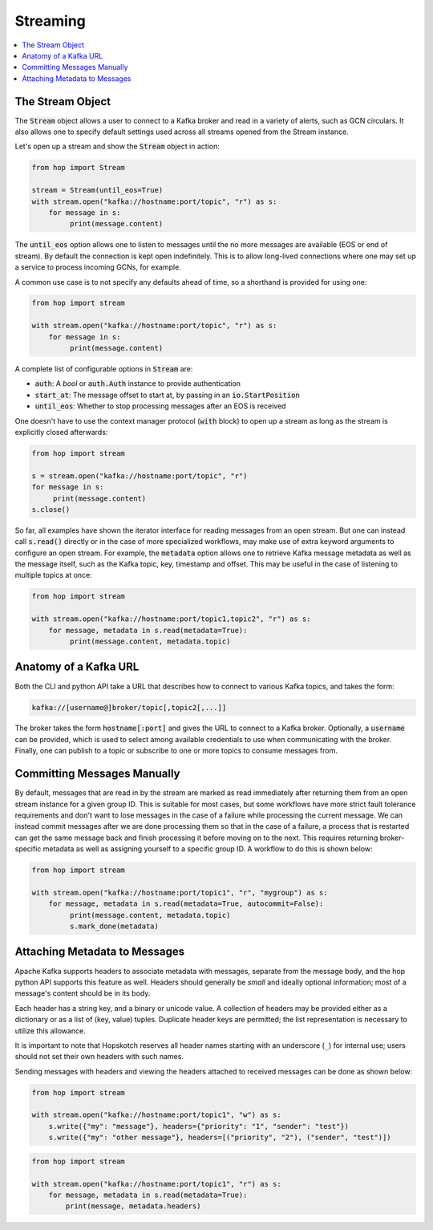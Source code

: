 ================
Streaming
================

.. contents::
   :local:

The Stream Object
-----------------

The :code:`Stream` object allows a user to connect to a Kafka broker and read
in a variety of alerts, such as GCN circulars. It also allows one to
specify default settings used across all streams opened from the Stream
instance.

Let's open up a stream and show the :code:`Stream` object in action:

.. code:: python

    from hop import Stream

    stream = Stream(until_eos=True)
    with stream.open("kafka://hostname:port/topic", "r") as s:
        for message in s:
             print(message.content)

The :code:`until_eos` option allows one to listen to messages until
the no more messages are available (EOS or end of stream). By default
the connection is kept open indefinitely.
This is to allow long-lived connections where one may set up a service
to process incoming GCNs, for example.

A common use case is to not specify any defaults ahead of time,
so a shorthand is provided for using one:

.. code:: python

    from hop import stream

    with stream.open("kafka://hostname:port/topic", "r") as s:
        for message in s:
             print(message.content)

A complete list of configurable options in :code:`Stream` are:

* :code:`auth`: A `bool` or :code:`auth.Auth` instance to provide authentication
* :code:`start_at`: The message offset to start at, by passing in an :code:`io.StartPosition`
* :code:`until_eos`: Whether to stop processing messages after an EOS is received

One doesn't have to use the context manager protocol (:code:`with` block)
to open up a stream as long as the stream is explicitly closed afterwards:

.. code:: python

    from hop import stream

    s = stream.open("kafka://hostname:port/topic", "r")
    for message in s:
         print(message.content)
    s.close()

So far, all examples have shown the iterator interface for reading messages from an open
stream. But one can instead call :code:`s.read()` directly or in the case of more specialized
workflows, may make use of extra keyword arguments to configure an open stream. For example,
the :code:`metadata` option allows one to retrieve Kafka message metadata as well
as the message itself, such as the Kafka topic, key, timestamp and offset. This may
be useful in the case of listening to multiple topics at once:

.. code:: python

    from hop import stream

    with stream.open("kafka://hostname:port/topic1,topic2", "r") as s:
        for message, metadata in s.read(metadata=True):
             print(message.content, metadata.topic)

Anatomy of a Kafka URL
-----------------------

Both the CLI and python API take a URL that describes how to connect to various
Kafka topics, and takes the form:

.. code:: bash

   kafka://[username@]broker/topic[,topic2[,...]]

The broker takes the form :code:`hostname[:port]` and gives the URL to connect to a
Kafka broker. Optionally, a :code:`username` can be provided, which is used to select 
among available credentials to use when communicating with the broker. 
Finally, one can publish to a topic or subscribe to one or more topics to consume messages
from.

Committing Messages Manually
------------------------------

By default, messages that are read in by the stream are marked as read immediately after
returning them from an open stream instance for a given group ID. This is suitable for most cases,
but some workflows have more strict fault tolerance requirements and don't want to lose
messages in the case of a failure while processing the current message. We can instead commit
messages after we are done processing them so that in the case of a failure, a process that is
restarted can get the same message back and finish processing it before moving on to the next.
This requires returning broker-specific metadata as well as assigning yourself to a specific group ID.
A workflow to do this is shown below:

.. code:: python

    from hop import stream

    with stream.open("kafka://hostname:port/topic1", "r", "mygroup") as s:
        for message, metadata in s.read(metadata=True, autocommit=False):
             print(message.content, metadata.topic)
             s.mark_done(metadata)

Attaching Metadata to Messages
------------------------------

Apache Kafka supports headers to associate metadata with messages, separate from the message body,
and the hop python API supports this feature as well. Headers should generally be *small* and
ideally optional information; most of a message's content should be in its body.

Each header has a string key, and a binary or unicode value. A collection of headers may be provided
either as a dictionary or as a list of (key, value) tuples. Duplicate header keys are permitted;
the list representation is necessary to utilize this allowance.

It is important to note that Hopskotch reserves all header names starting with an underscore (``_``)
for internal use; users should not set their own headers with such names.

Sending messages with headers and viewing the headers attached to received messages can be done as
shown below:

.. code:: python

    from hop import stream

    with stream.open("kafka://hostname:port/topic1", "w") as s:
        s.write({"my": "message"}, headers={"priority": "1", "sender": "test"})
        s.write({"my": "other message"}, headers=[("priority", "2"), ("sender", "test")])

.. code:: python

    from hop import stream

    with stream.open("kafka://hostname:port/topic1", "r") as s:
        for message, metadata in s.read(metadata=True):
            print(message, metadata.headers)
